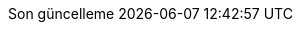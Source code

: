// Turkish translation, courtesy of Rahman Usta <rahman.usta.88@gmail.com>
:appendix-caption: Ek bölüm
:appendix-refsig: {appendix-caption}
:caution-caption: Dikkat
//:chapter-signifier: ???
//:chapter-refsig: {chapter-signifier}
:example-caption: Örnek
:figure-caption: Görsel
:important-caption: Önemli
:last-update-label: Son güncelleme
ifdef::listing-caption[:listing-caption: Listeleme]
ifdef::manname-title[:manname-title: İsim]
:note-caption: Not
//:part-refsig: ???
ifdef::preface-title[:preface-title: Ön söz]
//:section-refsig: ???
:table-caption: Tablo
:tip-caption: İpucu
:toc-title: İçindekiler
:untitled-label: İsimsiz
:version-label: Versiyon
:warning-caption: Uyarı
